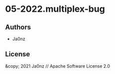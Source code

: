 * 05-2022.multiplex-bug

** Authors

- Ja0nz

** License

&copy; 2021 Ja0nz // Apache Software License 2.0
